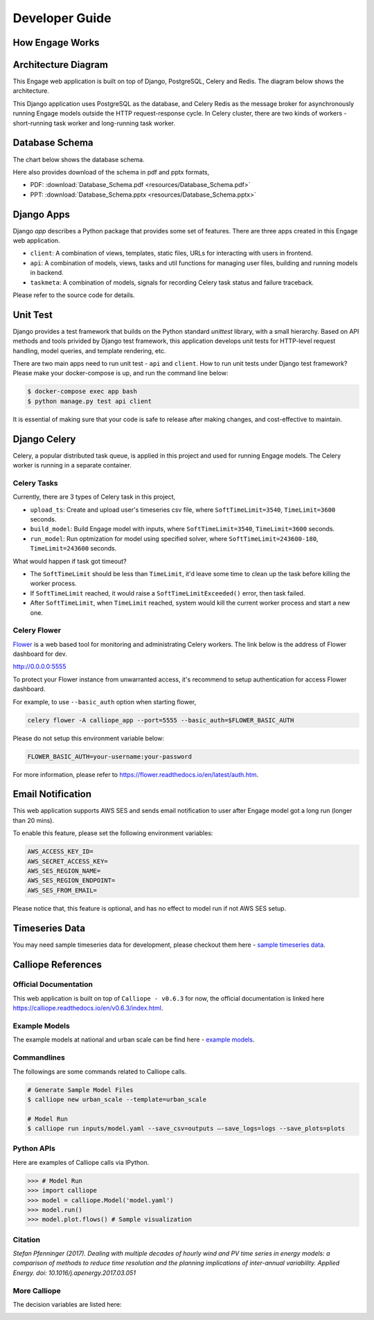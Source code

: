 Developer Guide
===============

How Engage Works
----------------

Architecture Diagram
---------------------

This Engage web application is built on top of Django, PostgreSQL, Celery and Redis. The diagram below shows 
the architecture.

.. image:: resources/engage-architecture.png

This Django application uses PostgreSQL as the database, and Celery Redis as the message broker for asynchronously 
running Engage models outside the HTTP request-response cycle. In Celery cluster, there are two kinds of workers - 
short-running task worker and long-running task worker.

Database Schema
---------------

The chart below shows the database schema.

.. image:: resources/Database_Schema.png

Here also provides download of the schema in pdf and pptx formats,

* PDF: :download:`Database_Schema.pdf <resources/Database_Schema.pdf>`
* PPT: :download:`Database_Schema.pptx <resources/Database_Schema.pptx>`

Django Apps
-----------

Django `app` describes a Python package that provides some set of features. There are three apps created 
in this Engage web application.

* ``client``: A combination of views, templates, static files, URLs for interacting with users in frontend.
* ``api``: A combination of models, views, tasks and util functions for managing user files, building and running models in backend.
* ``taskmeta``: A combination of models, signals for recording Celery task status and failure traceback.

Please refer to the source code for details.

Unit Test
---------
Django provides a test framework that builds on the Python standard `unittest` library, with a small hierarchy. 
Based on API methods and tools privided by Django test framework, this application develops unit tests for 
HTTP-level request handling, model queries, and template rendering, etc.

There are two main apps need to run unit test - ``api`` and ``client``. How to run unit tests under Django test 
framework? Please make your docker-compose is up, and run the command line below:

.. code-block:: bash

    $ docker-compose exec app bash
    $ python manage.py test api client

It is essential of making sure that your code is safe to release after making changes, and cost-effective to maintain.

Django Celery
-------------

Celery, a popular distributed task queue, is applied in this project and used for running Engage models. 
The Celery worker is running in a separate container.

Celery Tasks
~~~~~~~~~~~~
Currently, there are 3 types of Celery task in this project,

* ``upload_ts``: Create and upload user's timeseries csv file, where ``SoftTimeLimit=3540``, ``TimeLimit=3600`` seconds.
* ``build_model``: Build Engage model with inputs, where ``SoftTimeLimit=3540``, ``TimeLimit=3600`` seconds.
* ``run_model``: Run optmization for model using specified solver, where ``SoftTimeLimit=243600-180``, ``TimeLimit=243600`` seconds.

What would happen if task got timeout?

* The ``SoftTimeLimit`` should be less than ``TimeLimit``, it'd leave some time to clean up the task before killing the worker process.
* If ``SoftTimeLimit`` reached, it would raise a ``SoftTimeLimitExceeded()`` error, then task failed.
* After ``SoftTimeLimit``, when ``TimeLimit`` reached, system would kill the current worker process and start a new one.

Celery Flower
~~~~~~~~~~~~~
`Flower <http://flower.readthedocs.io/en/latest/index.html>`_ is a web based tool for monitoring and administrating Celery workers.
The link below is the address of Flower dashboard for dev.

http://0.0.0.0:5555

To protect your Flower instance from unwarranted access, it's recommend to setup authentication for access Flower dashboard.

For example, to use ``--basic_auth`` option when starting flower, 

.. code-block:: bash

    celery flower -A calliope_app --port=5555 --basic_auth=$FLOWER_BASIC_AUTH

Please do not setup this environment variable below:

.. code-block:: bash

    FLOWER_BASIC_AUTH=your-username:your-password

For more information, please refer to https://flower.readthedocs.io/en/latest/auth.htm.

Email Notification
------------------
This web application supports AWS SES and sends email notification to user after Engage model got a long run (longer than 20 mins). 

To enable this feature, please set the following environment variables:

.. code-block:: bash

    AWS_ACCESS_KEY_ID=
    AWS_SECRET_ACCESS_KEY=
    AWS_SES_REGION_NAME=
    AWS_SES_REGION_ENDPOINT=
    AWS_SES_FROM_EMAIL=

Please notice that, this feature is optional, and has no effect to model run if not AWS SES setup.

Timeseries Data
---------------

You may need sample timeseries data for development, please checkout them here - 
`sample timeseries data <https://github.com/NREL/engage/docs/resources/calliope-063/sampe-timeseries-data/>`_.


Calliope References
-------------------

Official Documentation
~~~~~~~~~~~~~~~~~~~~~~

This web application is built on top of ``Calliope - v0.6.3`` for now, the official documentation is linked here 
https://calliope.readthedocs.io/en/v0.6.3/index.html.


Example Models
~~~~~~~~~~~~~~

The example models at national and urban scale can be find here - 
`example models <https://github.com/NREL/engage/docs/resources/calliope-063/example_models/>`_.


Commandlines
~~~~~~~~~~~~
The followings are some commands related to Calliope calls.

.. code-block:: bash

    # Generate Sample Model Files
    $ calliope new urban_scale --template=urban_scale

    # Model Run
    $ calliope run inputs/model.yaml --save_csv=outputs —-save_logs=logs --save_plots=plots


Python APIs
~~~~~~~~~~~

Here are examples of Calliope calls via IPython.

.. code-block:: Python

    >>> # Model Run
    >>> import calliope
    >>> model = calliope.Model('model.yaml')
    >>> model.run()
    >>> model.plot.flows() # Sample visualization


Citation
~~~~~~~~
`Stefan Pfenninger (2017). Dealing with multiple decades of hourly wind and PV time series in energy models: a comparison of methods to reduce time resolution and the planning implications of inter-annual variability. Applied Energy. doi: 10.1016/j.apenergy.2017.03.051`


More Calliope
~~~~~~~~~~~~~

The decision variables are listed here:

.. image:: resources/calliope-063/decision-variables.png
